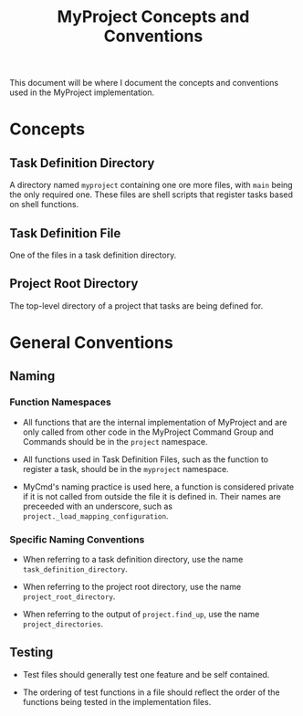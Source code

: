 #+title: MyProject Concepts and Conventions

This document will be where I document the concepts and conventions used in the MyProject implementation.

* Concepts
** Task Definition Directory

A directory named =myproject= containing one ore more files, with =main= being the only required one. These files are shell scripts that register tasks based on shell functions.

** Task Definition File

One of the files in a task definition directory.

** Project Root Directory

The top-level directory of a project that tasks are being defined for.

* General Conventions
** Naming
*** Function Namespaces
- All functions that are the internal implementation of MyProject and are only called from other code in the MyProject Command Group and Commands should be in the =project= namespace.

- All functions used in Task Definition Files, such as the function to register a task, should be in the =myproject= namespace.

- MyCmd's naming practice is used here, a function is considered private if it is not called from outside the file it is defined in. Their names are preceeded with an underscore, such as =project._load_mapping_configuration=.

*** Specific Naming Conventions
- When referring to a task definition directory, use the name =task_definition_directory=.

- When referring to the project root directory, use the name =project_root_directory=.

- When referring to the output of =project.find_up=, use the name =project_directories=.
** Testing
- Test files should generally test one feature and be self contained.

- The ordering of test functions in a file should reflect the order of the functions being tested in the implementation files.
